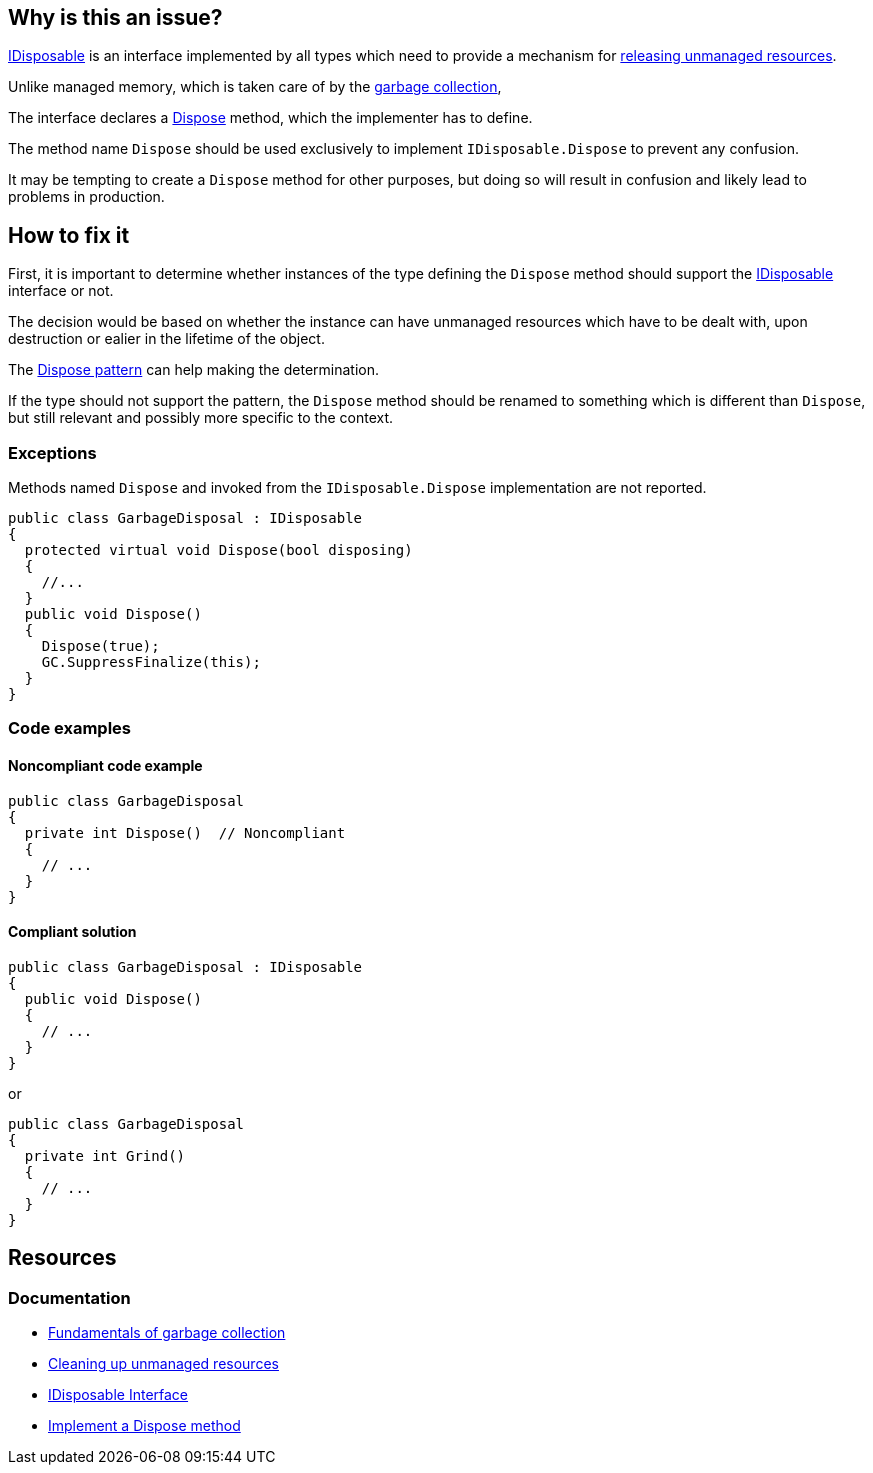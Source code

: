 == Why is this an issue?

https://learn.microsoft.com/en-us/dotnet/api/system.idisposable[IDisposable] is an interface implemented by all types which need to provide a mechanism for https://learn.microsoft.com/en-us/dotnet/standard/garbage-collection/unmanaged[releasing unmanaged resources].

Unlike managed memory, which is taken care of by the https://learn.microsoft.com/en-us/dotnet/standard/garbage-collection/fundamentals[garbage collection], 

The interface declares a https://learn.microsoft.com/en-us/dotnet/api/system.idisposable.dispose[Dispose] method, which the implementer has to define.

The method name `Dispose` should be used exclusively to implement `IDisposable.Dispose` to prevent any confusion.

It may be tempting to create a `Dispose` method for other purposes, but doing so will result in confusion and likely lead to problems in production.

== How to fix it

First, it is important to determine whether instances of the type defining the `Dispose` method should support the https://learn.microsoft.com/en-us/dotnet/api/system.idisposable[IDisposable] interface or not.

The decision would be based on whether the instance can have unmanaged resources which have to be dealt with, upon destruction or ealier in the lifetime of the object.

The https://learn.microsoft.com/en-us/dotnet/standard/design-guidelines/dispose-pattern[Dispose pattern] can help making the determination.

If the type should not support the pattern, the `Dispose` method should be renamed to something which is different than `Dispose`, but still relevant and possibly more specific to the context. 

=== Exceptions

Methods named `Dispose` and invoked from the `IDisposable.Dispose` implementation are not reported.

[source,csharp]
----
public class GarbageDisposal : IDisposable
{
  protected virtual void Dispose(bool disposing)
  {
    //...
  }
  public void Dispose() 
  {
    Dispose(true);
    GC.SuppressFinalize(this);
  }
}
----

=== Code examples

==== Noncompliant code example

[source,csharp,diff-id=1,diff-type=noncompliant]
----
public class GarbageDisposal 
{
  private int Dispose()  // Noncompliant
  {
    // ...
  }
}
----

==== Compliant solution

[source,csharp,diff-id=1,diff-type=compliant]
----
public class GarbageDisposal : IDisposable
{
  public void Dispose() 
  {
    // ...
  }
}
----
or

[source,csharp,diff-id=1,diff-type=compliant]
----
public class GarbageDisposal 
{
  private int Grind()
  {
    // ...
  }
}
----

== Resources

=== Documentation

* https://learn.microsoft.com/en-us/dotnet/standard/garbage-collection/fundamentals[Fundamentals of garbage collection]
* https://learn.microsoft.com/en-us/dotnet/standard/garbage-collection/unmanaged[Cleaning up unmanaged resources]
* https://learn.microsoft.com/en-us/dotnet/api/system.idisposable[IDisposable Interface]
* https://learn.microsoft.com/en-us/dotnet/standard/garbage-collection/implementing-dispose[Implement a Dispose method]


ifdef::env-github,rspecator-view[]

'''
== Implementation Specification
(visible only on this page)

=== Message

Either implement "IDisposable.Dispose", or rename this method to prevent confusion.


'''
== Comments And Links
(visible only on this page)

=== relates to: S1201

=== on 22 May 2015, 09:54:56 Tamas Vajk wrote:
LGTM

=== on 9 Jun 2015, 09:05:39 Tamas Vajk wrote:
\[~ann.campbell.2] I've changed all occurrences of "override" to "implement". I think it is better this way.

=== on 9 Jun 2015, 13:46:11 Ann Campbell wrote:
okay, thanks [~tamas.vajk]

=== on 18 Jun 2015, 11:41:33 Tamas Vajk wrote:
\[~ann.campbell.2] I've added an exception. This is a usual pattern in C#. You can read about it here: \https://msdn.microsoft.com/en-us/library/b1yfkh5e(v=vs.110).aspx

=== on 18 Jun 2015, 12:00:49 Ann Campbell wrote:
okay [~tamas.vajk]

=== on 4 Aug 2015, 18:14:10 Ann Campbell wrote:
\[~tamas.vajk] I've just mapped this to FxCop's ImplementIDisposableCorrectly, but I believe that rule is broader than this one.

=== on 5 Aug 2015, 13:23:50 Tamas Vajk wrote:
\[~ann.campbell.2] Yes, it seems to me too that it is doing more. I'm not sure if we would want to add more disposable rules, or cover all the cases of this FxCop rule in this RSPEC.

=== on 20 Nov 2019, 10:31:27 Costin Zaharia wrote:
We should add an exception in this rule for https://docs.microsoft.com/en-us/dotnet/csharp/whats-new/csharp-8#disposable-ref-structs[disposable ref structs] introduced in C# 8.

endif::env-github,rspecator-view[]
